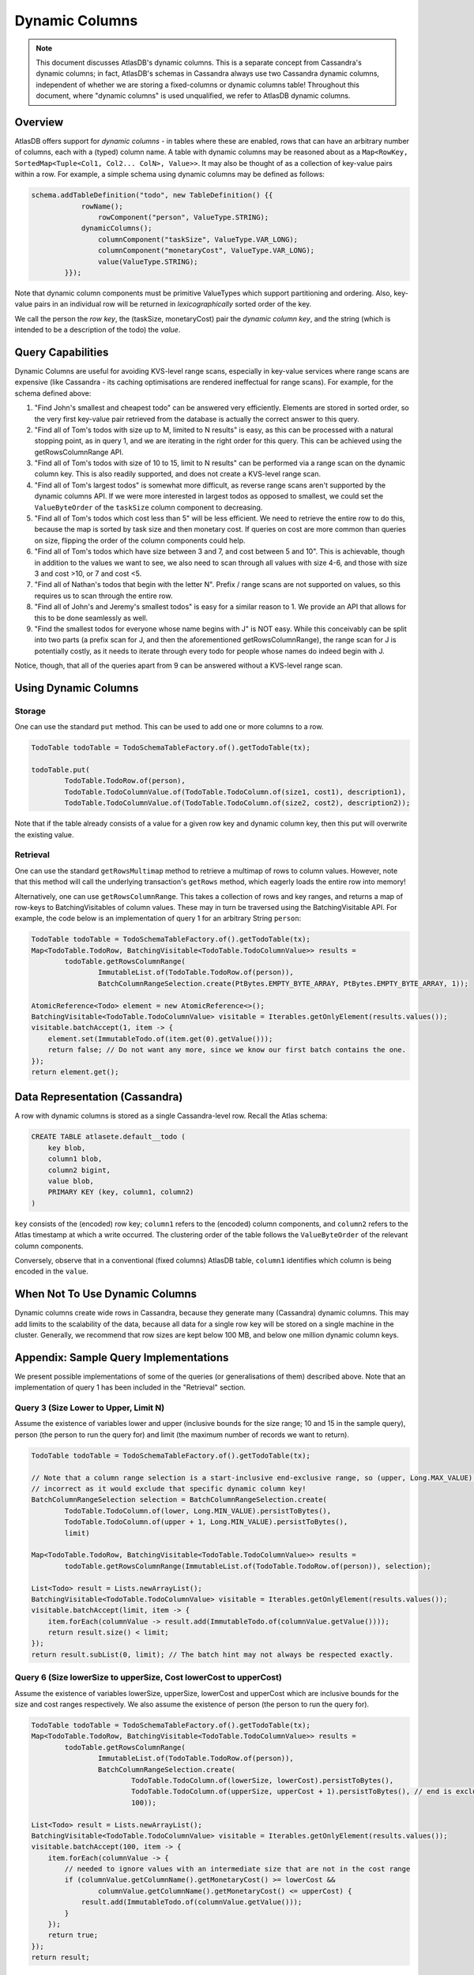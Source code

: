 ===============
Dynamic Columns
===============

.. note::

    This document discusses AtlasDB's dynamic columns. This is a separate concept from Cassandra's dynamic columns;
    in fact, AtlasDB's schemas in Cassandra always use two Cassandra dynamic columns, independent of whether
    we are storing a fixed-columns or dynamic columns table! Throughout this document, where "dynamic columns" is
    used unqualified, we refer to AtlasDB dynamic columns.

Overview
--------

AtlasDB offers support for *dynamic columns* - in tables where these are enabled, rows that can have an arbitrary number
of columns, each with a (typed) column name. A table with dynamic columns may be reasoned about as a
``Map<RowKey, SortedMap<Tuple<Col1, Col2... ColN>, Value>>``. It may also be thought of as a collection of key-value
pairs within a row. For example, a simple schema using dynamic columns may be defined as follows:

.. code:: java

    schema.addTableDefinition("todo", new TableDefinition() {{
                rowName();
                    rowComponent("person", ValueType.STRING);
                dynamicColumns();
                    columnComponent("taskSize", ValueType.VAR_LONG);
                    columnComponent("monetaryCost", ValueType.VAR_LONG);
                    value(ValueType.STRING);
            }});

Note that dynamic column components must be primitive ValueTypes which support partitioning and ordering.
Also, key-value pairs in an individual row will be returned in *lexicographically* sorted order of the key.

We call the person the *row key*, the (taskSize, monetaryCost) pair the *dynamic column key*, and the string (which is
intended to be a description of the todo) the *value*.

Query Capabilities
------------------

Dynamic Columns are useful for avoiding KVS-level range scans, especially in key-value services where range scans
are expensive (like Cassandra - its caching optimisations are rendered ineffectual for range scans). For example,
for the schema defined above:

1. "Find John's smallest and cheapest todo" can be answered very efficiently.
   Elements are stored in sorted order, so the very first key-value pair retrieved from the database is actually the
   correct answer to this query.
2. "Find all of Tom's todos with size up to M, limited to N results" is easy, as this can be
   processed with a natural stopping point, as in query 1, and we are iterating in the right order for this query.
   This can be achieved using the getRowsColumnRange API.
3. "Find all of Tom's todos with size of 10 to 15, limit to N results" can be performed via a range
   scan on the dynamic column key. This is also readily supported, and does not create a KVS-level range scan.
4. "Find all of Tom's largest todos" is somewhat more difficult, as reverse range scans aren't supported by the
   dynamic columns API. If we were more interested in largest todos as opposed to smallest, we could set the
   ``ValueByteOrder`` of the ``taskSize`` column component to decreasing.
5. "Find all of Tom's todos which cost less than 5" will be less efficient. We need to retrieve the entire row to do
   this, because the map is sorted by task size and then monetary cost. If queries on cost are more common than queries
   on size, flipping the order of the column components could help.
6. "Find all of Tom's todos which have size between 3 and 7, and cost between 5 and 10". This is achievable, though in
   addition to the values we want to see, we also need to scan through all values with size 4-6, and those with size
   3 and cost >10, or 7 and cost <5.
7. "Find all of Nathan's todos that begin with the letter N". Prefix / range scans are not supported on values, so this
   requires us to scan through the entire row.
8. "Find all of John's and Jeremy's smallest todos" is easy for a similar reason to 1. We provide an API that allows
   for this to be done seamlessly as well.
9. "Find the smallest todos for everyone whose name begins with J" is NOT easy. While this
   conceivably can be split into two parts (a prefix scan for J, and then the aforementioned getRowsColumnRange),
   the range scan for J is potentially costly, as it needs to iterate through every todo for people whose names
   do indeed begin with J.

Notice, though, that all of the queries apart from 9 can be answered without a KVS-level range scan.

Using Dynamic Columns
---------------------

Storage
=======

One can use the standard ``put`` method. This can be used to add one or more columns to a row.

.. code:: java

    TodoTable todoTable = TodoSchemaTableFactory.of().getTodoTable(tx);

    todoTable.put(
            TodoTable.TodoRow.of(person),
            TodoTable.TodoColumnValue.of(TodoTable.TodoColumn.of(size1, cost1), description1),
            TodoTable.TodoColumnValue.of(TodoTable.TodoColumn.of(size2, cost2), description2));

Note that if the table already consists of a value for a given row key and dynamic column key, then this put
will overwrite the existing value.

Retrieval
=========

One can use the standard ``getRowsMultimap`` method to retrieve a multimap of rows to column values. However, note
that this method will call the underlying transaction's ``getRows`` method, which eagerly loads the entire row into
memory!

Alternatively, one can use ``getRowsColumnRange``. This takes a collection of rows and key ranges, and returns a map of
row-keys to BatchingVisitables of column values. These may in turn be traversed using the BatchingVisitable
API. For example, the code below is an implementation of query 1 for an arbitrary String ``person``:

.. code:: java

    TodoTable todoTable = TodoSchemaTableFactory.of().getTodoTable(tx);
    Map<TodoTable.TodoRow, BatchingVisitable<TodoTable.TodoColumnValue>> results =
            todoTable.getRowsColumnRange(
                    ImmutableList.of(TodoTable.TodoRow.of(person)),
                    BatchColumnRangeSelection.create(PtBytes.EMPTY_BYTE_ARRAY, PtBytes.EMPTY_BYTE_ARRAY, 1));

    AtomicReference<Todo> element = new AtomicReference<>();
    BatchingVisitable<TodoTable.TodoColumnValue> visitable = Iterables.getOnlyElement(results.values());
    visitable.batchAccept(1, item -> {
        element.set(ImmutableTodo.of(item.get(0).getValue()));
        return false; // Do not want any more, since we know our first batch contains the one.
    });
    return element.get();


Data Representation (Cassandra)
-------------------------------

A row with dynamic columns is stored as a single Cassandra-level row. Recall the Atlas schema:

.. code:: java

    CREATE TABLE atlasete.default__todo (
        key blob,
        column1 blob,
        column2 bigint,
        value blob,
        PRIMARY KEY (key, column1, column2)
    )

``key`` consists of the (encoded) row key; ``column1`` refers to the (encoded) column components, and ``column2``
refers to the Atlas timestamp at which a write occurred. The clustering order of the table follows the
``ValueByteOrder`` of the relevant column components.

Conversely, observe that in a conventional (fixed columns) AtlasDB table, ``column1`` identifies which column is being
encoded in the ``value``.

When Not To Use Dynamic Columns
-------------------------------

Dynamic columns create wide rows in Cassandra, because they generate many (Cassandra) dynamic columns.
This may add limits to the scalability of the data, because all data for a single row key will be stored on a
single machine in the cluster. Generally, we recommend that row sizes are kept below 100 MB, and below one million
dynamic column keys.

Appendix: Sample Query Implementations
--------------------------------------

We present possible implementations of some of the queries (or generalisations of them) described above.
Note that an implementation of query 1 has been included in the "Retrieval" section.

Query 3 (Size Lower to Upper, Limit N)
======================================

Assume the existence of variables lower and upper (inclusive bounds for the size range; 10 and 15 in the sample query),
person (the person to run the query for) and limit (the maximum number of records we want to return).

.. code:: java

    TodoTable todoTable = TodoSchemaTableFactory.of().getTodoTable(tx);

    // Note that a column range selection is a start-inclusive end-exclusive range, so (upper, Long.MAX_VALUE) is
    // incorrect as it would exclude that specific dynamic column key!
    BatchColumnRangeSelection selection = BatchColumnRangeSelection.create(
            TodoTable.TodoColumn.of(lower, Long.MIN_VALUE).persistToBytes(),
            TodoTable.TodoColumn.of(upper + 1, Long.MIN_VALUE).persistToBytes(),
            limit)

    Map<TodoTable.TodoRow, BatchingVisitable<TodoTable.TodoColumnValue>> results =
            todoTable.getRowsColumnRange(ImmutableList.of(TodoTable.TodoRow.of(person)), selection);

    List<Todo> result = Lists.newArrayList();
    BatchingVisitable<TodoTable.TodoColumnValue> visitable = Iterables.getOnlyElement(results.values());
    visitable.batchAccept(limit, item -> {
        item.forEach(columnValue -> result.add(ImmutableTodo.of(columnValue.getValue())));
        return result.size() < limit;
    });
    return result.subList(0, limit); // The batch hint may not always be respected exactly.

Query 6 (Size lowerSize to upperSize, Cost lowerCost to upperCost)
==================================================================

Assume the existence of variables lowerSize, upperSize, lowerCost and upperCost which are inclusive bounds for the
size and cost ranges respectively. We also assume the existence of person (the person to run the query for).

.. code:: java

    TodoTable todoTable = TodoSchemaTableFactory.of().getTodoTable(tx);
    Map<TodoTable.TodoRow, BatchingVisitable<TodoTable.TodoColumnValue>> results =
            todoTable.getRowsColumnRange(
                    ImmutableList.of(TodoTable.TodoRow.of(person)),
                    BatchColumnRangeSelection.create(
                            TodoTable.TodoColumn.of(lowerSize, lowerCost).persistToBytes(),
                            TodoTable.TodoColumn.of(upperSize, upperCost + 1).persistToBytes(), // end is exclusive
                            100));

    List<Todo> result = Lists.newArrayList();
    BatchingVisitable<TodoTable.TodoColumnValue> visitable = Iterables.getOnlyElement(results.values());
    visitable.batchAccept(100, item -> {
        item.forEach(columnValue -> {
            // needed to ignore values with an intermediate size that are not in the cost range
            if (columnValue.getColumnName().getMonetaryCost() >= lowerCost &&
                    columnValue.getColumnName().getMonetaryCost() <= upperCost) {
                result.add(ImmutableTodo.of(columnValue.getValue()));
            }
        });
        return true;
    });
    return result;

Query 8 (Smallest for Multiple Row Keys)
========================================

Assume the existence of a Set of Strings, personSet, which correspond to person identifiers.

.. code:: java

    Map<String, List<Todo>> results = Maps.newConcurrentMap();
    Map<String, Long> smallestSizes = Maps.newConcurrentMap();
    TodoTable todoTable = TodoSchemaTableFactory.of().getTodoTable(tx);
    Map<TodoTable.TodoRow, BatchingVisitable<TodoTable.TodoColumnValue>> visitables =
            todoTable.getRowsColumnRange(
                    personSet.stream()
                            .map(TodoTable.TodoRow::of)
                            .collect(Collectors.toList()),
                    // This MUST be unbounded because each person could have a different size of smallest task
                    BatchColumnRangeSelection.create(
                            PtBytes.EMPTY_BYTE_ARRAY,
                            PtBytes.EMPTY_BYTE_ARRAY,
                            100)); // Magic number; it's hard to prescribe a one-size-fits-all value here.

    visitables.entrySet().forEach(entry -> {
        String person = entry.getKey().getPerson();
        results.put(person, Lists.newArrayList());
        entry.getValue().batchAccept(100, columnValues -> {
            if (columnValues.isEmpty()) {
                return false;
            }

            // Triggers on the first batch.
            if (!smallestSize.containsKey(person)) {
                // This suffices, even if the first batch has multiple task sizes, because dynamic columns are
                // returned in sorted order.
                smallestSize.put(person, columnValues.get(0).getColumnName().getTaskSize());
            }

            long smallestSize = smallestSizes.get(person);
            columnValues.stream()
                    .filter(columnValue -> columnValue.getColumnName().getTaskSize() == smallestSize)
                    .forEach(columnValue -> results.get(person).add(ImmutableTodo.of(columnValue.getValue())));

            // If the last entry doesn't have the smallest size, we must have covered all of the smallest todos
            // in this batch. This works, because dynamic columns are returned in sorted order.
            return columnValues.get(columnValues.size() - 1).getColumnName().getTaskSize() == smallest;
        });
    });
    return results;
